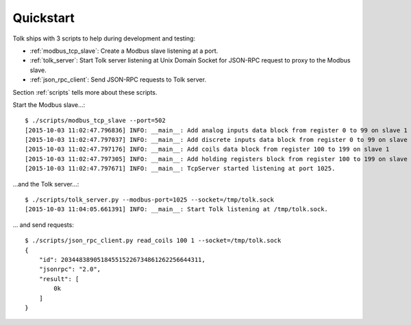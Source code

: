.. _quickstart:

Quickstart
==========

Tolk ships with 3 scripts to help during development and testing:

* :ref:`modbus_tcp_slave`: Create a Modbus slave listening at a port.
* :ref:`tolk_server`: Start Tolk server listening at Unix Domain Socket for JSON-RPC
  request to proxy to the Modbus slave.
* :ref:`json_rpc_client`: Send JSON-RPC requests to Tolk server.

Section :ref:`scripts` tells more about these scripts.

Start the Modbus slave...::

    $ ./scripts/modbus_tcp_slave --port=502
    [2015-10-03 11:02:47.796836] INFO: __main__: Add analog inputs data block from register 0 to 99 on slave 1
    [2015-10-03 11:02:47.797037] INFO: __main__: Add discrete inputs data block from register 0 to 99 on slave 1
    [2015-10-03 11:02:47.797176] INFO: __main__: Add coils data block from register 100 to 199 on slave 1
    [2015-10-03 11:02:47.797305] INFO: __main__: Add holding registers block from register 100 to 199 on slave 1
    [2015-10-03 11:02:47.797671] INFO: __main__: TcpServer started listening at port 1025.

...and the Tolk server...::

    $ ./scripts/tolk_server.py --modbus-port=1025 --socket=/tmp/tolk.sock
    [2015-10-03 11:04:05.661391] INFO: __main__: Start Tolk listening at /tmp/tolk.sock.

... and send requests::

    $ ./scripts/json_rpc_client.py read_coils 100 1 --socket=/tmp/tolk.sock
    {
        "id": 203448389051845515226734861262256644311,
        "jsonrpc": "2.0",
        "result": [
            0k
        ]
    }
